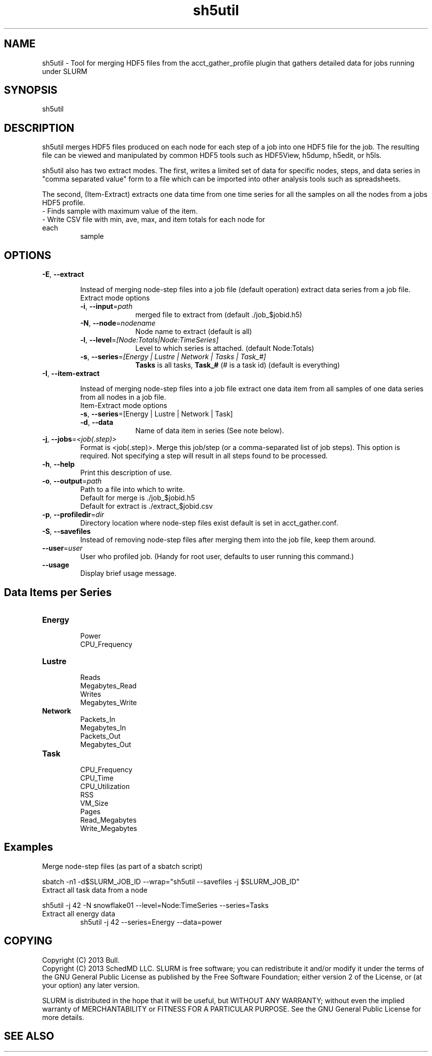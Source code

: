 .TH "sh5util" "1" "SLURM 2.6" "June 2013" "SLURM Commands"
.SH "NAME"
.LP
sh5util \- Tool for merging HDF5 files from the acct_gather_profile
plugin that gathers detailed data for jobs running under SLURM

.SH "SYNOPSIS"
.LP
sh5util

.SH "DESCRIPTION"
.LP
sh5util merges HDF5 files produced on each node for each step of a job into
one HDF5 file for the job. The resulting file can be viewed and manipulated
by common HDF5 tools such as HDF5View, h5dump, h5edit, or h5ls.
.LP
sh5util also has two extract modes. The first, writes a limited set of
data for specific nodes, steps, and data series in
"comma separated value" form to a file which can be imported into other
analysis tools such as spreadsheets.
.LP
The second, (Item-Extract) extracts one data time from one time series for all 
the samples on all the nodes from a jobs HDF5 profile.
.TP
\- Finds sample with maximum value of the item.
.TP
\- Write CSV file with min, ave, max, and item totals for each node for each 
sample


.SH "OPTIONS"
.LP

.TP
\fB\-E\fR, \fB\-\-extract\fR

Instead of merging node-step files into a job file (default operation)
extract data series from a job file.

.RS
.TP 10
Extract mode options 

.TP
\fB\-i\fR, \fB\-\-input\fR=\fIpath\fR
merged file to extract from (default ./job_$jobid.h5)

.TP
\fB\-N\fR, \fB\-\-node\fR=\fInodename\fR
Node name to extract (default is all)

.TP
\fB\-l\fR, \fB\-\-level\fR=\fI[Node:Totals|Node:TimeSeries]\fR
Level to which series is attached. (default Node:Totals)

.TP
\fB\-s\fR, \fB\-\-series\fR=\fI[Energy | Lustre | Network | Tasks | Task_#]\fR
\fBTasks\fR is all tasks, \fBTask_#\fR (# is a task id) (default is everything)

.RE

.TP
\fB\-I\fR, \fB\-\-item\-extract\fR

Instead of merging node-step files into a job file extract one data item from
all samples of one data series from all nodes in a job file.

.RS
.TP 10
Item-Extract mode options

.TP
\fB\-s\fR, \fB\-\-series\fR=[Energy | Lustre | Network | Task]\fR

.TP
\fB\-d\fR, \fB\-\-data\fR
Name of data item in series (See note below).

.RE

.TP
\fB\-j\fR, \fB\-\-jobs\fR=\fI<job(.step)>\fR
Format is <job(.step)>. Merge this job/step
(or a comma-separated list of job steps). This option is required.
Not specifying a step will result in all steps found to be processed.

.TP
\fB\-h\fR, \fB\-\-help\fR
Print this description of use.

.TP
\fB\-o\fR, \fB\-\-output\fR=\fIpath\fR
.nf
Path to a file into which to write.
Default for merge is ./job_$jobid.h5
Default for extract is ./extract_$jobid.csv
.fi

.TP
\fB\-p\fR, \fB\-\-profiledir\fR=\fIdir\fR
Directory location where node-step files exist default is set in
acct_gather.conf.

.TP
\fB\-S\fR, \fB\-\-savefiles\fR
Instead of removing node-step files after merging them into the job file,
keep them around.

.TP
\fB\-\-user\fR=\fIuser\fR
User who profiled job.
(Handy for root user, defaults to user running this command.)

.TP
\fB\-\-usage\fR
Display brief usage message.

.SH "Data Items per Series"

.TP
\fBEnergy\fR
.nf
Power
CPU_Frequency
.fi

.TP
\fBLustre\fR
.nf
Reads
Megabytes_Read
Writes
Megabytes_Write
.fi

.TP
\fBNetwork\fR
.nf
Packets_In
Megabytes_In
Packets_Out
Megabytes_Out
.fi

.TP
\fBTask\fR
.nf
CPU_Frequency
CPU_Time
CPU_Utilization
RSS
VM_Size
Pages
Read_Megabytes
Write_Megabytes
.fi

.SH "Examples"

.TP
Merge node-step files (as part of a sbatch script)
.LP
sbatch -n1 -d$SLURM_JOB_ID --wrap="sh5util --savefiles -j $SLURM_JOB_ID"

.TP
Extract all task data from a node
.LP
sh5util -j 42 -N snowflake01 --level=Node:TimeSeries --series=Tasks

.TP
Extract all energy data
sh5util -j 42 --series=Energy --data=power

.SH "COPYING"
Copyright (C) 2013 Bull.
.br
Copyright (C) 2013 SchedMD LLC.
SLURM is free software; you can redistribute it and/or modify it under
the terms of the GNU General Public License as published by the Free
Software Foundation; either version 2 of the License, or (at your option)
any later version.
.LP
SLURM is distributed in the hope that it will be useful, but WITHOUT ANY
WARRANTY; without even the implied warranty of MERCHANTABILITY or FITNESS
FOR A PARTICULAR PURPOSE.  See the GNU General Public License for more
details.

.SH "SEE ALSO"
.LP
